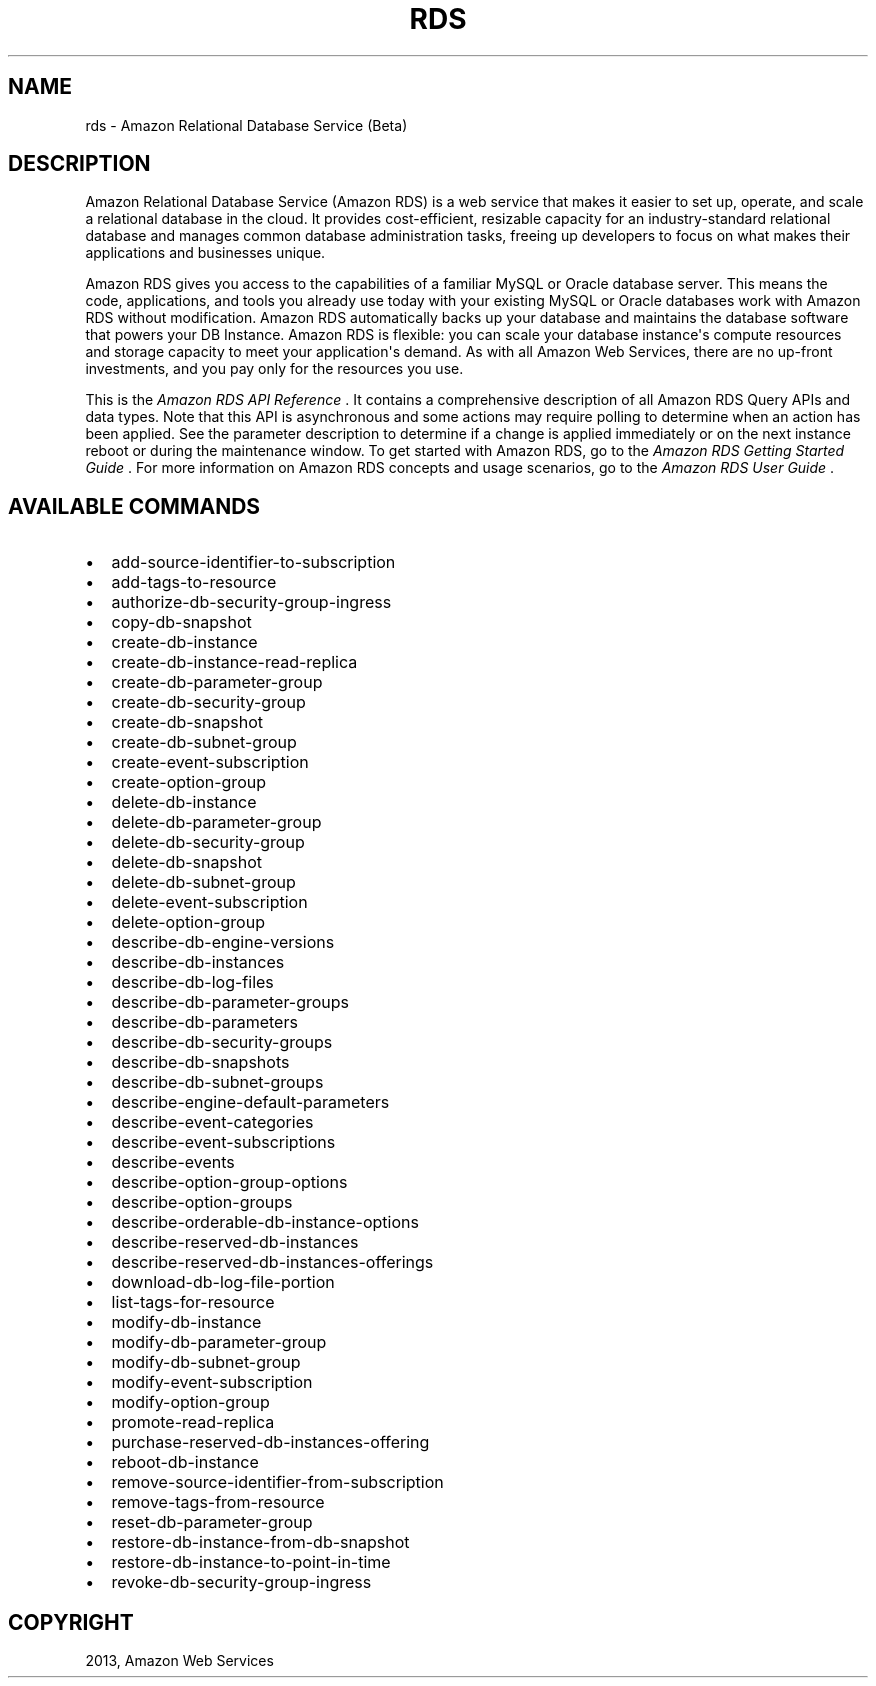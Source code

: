 .TH "RDS" "1" "March 11, 2013" "0.8" "aws-cli"
.SH NAME
rds \- Amazon Relational Database Service (Beta)
.
.nr rst2man-indent-level 0
.
.de1 rstReportMargin
\\$1 \\n[an-margin]
level \\n[rst2man-indent-level]
level margin: \\n[rst2man-indent\\n[rst2man-indent-level]]
-
\\n[rst2man-indent0]
\\n[rst2man-indent1]
\\n[rst2man-indent2]
..
.de1 INDENT
.\" .rstReportMargin pre:
. RS \\$1
. nr rst2man-indent\\n[rst2man-indent-level] \\n[an-margin]
. nr rst2man-indent-level +1
.\" .rstReportMargin post:
..
.de UNINDENT
. RE
.\" indent \\n[an-margin]
.\" old: \\n[rst2man-indent\\n[rst2man-indent-level]]
.nr rst2man-indent-level -1
.\" new: \\n[rst2man-indent\\n[rst2man-indent-level]]
.in \\n[rst2man-indent\\n[rst2man-indent-level]]u
..
.\" Man page generated from reStructuredText.
.
.SH DESCRIPTION
.sp
Amazon Relational Database Service (Amazon RDS) is a web service that makes it
easier to set up, operate, and scale a relational database in the cloud. It
provides cost\-efficient, resizable capacity for an industry\-standard relational
database and manages common database administration tasks, freeing up developers
to focus on what makes their applications and businesses unique.
.sp
Amazon RDS gives you access to the capabilities of a familiar MySQL or Oracle
database server. This means the code, applications, and tools you already use
today with your existing MySQL or Oracle databases work with Amazon RDS without
modification. Amazon RDS automatically backs up your database and maintains the
database software that powers your DB Instance. Amazon RDS is flexible: you can
scale your database instance\(aqs compute resources and storage capacity to meet
your application\(aqs demand. As with all Amazon Web Services, there are no
up\-front investments, and you pay only for the resources you use.
.sp
This is the \fIAmazon RDS API Reference\fP . It contains a comprehensive description
of all Amazon RDS Query APIs and data types. Note that this API is asynchronous
and some actions may require polling to determine when an action has been
applied. See the parameter description to determine if a change is applied
immediately or on the next instance reboot or during the maintenance window. To
get started with Amazon RDS, go to the \fI\%Amazon RDS Getting Started Guide\fP .
For more information on Amazon RDS concepts and usage scenarios, go to the
\fI\%Amazon RDS User Guide\fP .
.SH AVAILABLE COMMANDS
.INDENT 0.0
.IP \(bu 2
add\-source\-identifier\-to\-subscription
.IP \(bu 2
add\-tags\-to\-resource
.IP \(bu 2
authorize\-db\-security\-group\-ingress
.IP \(bu 2
copy\-db\-snapshot
.IP \(bu 2
create\-db\-instance
.IP \(bu 2
create\-db\-instance\-read\-replica
.IP \(bu 2
create\-db\-parameter\-group
.IP \(bu 2
create\-db\-security\-group
.IP \(bu 2
create\-db\-snapshot
.IP \(bu 2
create\-db\-subnet\-group
.IP \(bu 2
create\-event\-subscription
.IP \(bu 2
create\-option\-group
.IP \(bu 2
delete\-db\-instance
.IP \(bu 2
delete\-db\-parameter\-group
.IP \(bu 2
delete\-db\-security\-group
.IP \(bu 2
delete\-db\-snapshot
.IP \(bu 2
delete\-db\-subnet\-group
.IP \(bu 2
delete\-event\-subscription
.IP \(bu 2
delete\-option\-group
.IP \(bu 2
describe\-db\-engine\-versions
.IP \(bu 2
describe\-db\-instances
.IP \(bu 2
describe\-db\-log\-files
.IP \(bu 2
describe\-db\-parameter\-groups
.IP \(bu 2
describe\-db\-parameters
.IP \(bu 2
describe\-db\-security\-groups
.IP \(bu 2
describe\-db\-snapshots
.IP \(bu 2
describe\-db\-subnet\-groups
.IP \(bu 2
describe\-engine\-default\-parameters
.IP \(bu 2
describe\-event\-categories
.IP \(bu 2
describe\-event\-subscriptions
.IP \(bu 2
describe\-events
.IP \(bu 2
describe\-option\-group\-options
.IP \(bu 2
describe\-option\-groups
.IP \(bu 2
describe\-orderable\-db\-instance\-options
.IP \(bu 2
describe\-reserved\-db\-instances
.IP \(bu 2
describe\-reserved\-db\-instances\-offerings
.IP \(bu 2
download\-db\-log\-file\-portion
.IP \(bu 2
list\-tags\-for\-resource
.IP \(bu 2
modify\-db\-instance
.IP \(bu 2
modify\-db\-parameter\-group
.IP \(bu 2
modify\-db\-subnet\-group
.IP \(bu 2
modify\-event\-subscription
.IP \(bu 2
modify\-option\-group
.IP \(bu 2
promote\-read\-replica
.IP \(bu 2
purchase\-reserved\-db\-instances\-offering
.IP \(bu 2
reboot\-db\-instance
.IP \(bu 2
remove\-source\-identifier\-from\-subscription
.IP \(bu 2
remove\-tags\-from\-resource
.IP \(bu 2
reset\-db\-parameter\-group
.IP \(bu 2
restore\-db\-instance\-from\-db\-snapshot
.IP \(bu 2
restore\-db\-instance\-to\-point\-in\-time
.IP \(bu 2
revoke\-db\-security\-group\-ingress
.UNINDENT
.SH COPYRIGHT
2013, Amazon Web Services
.\" Generated by docutils manpage writer.
.
